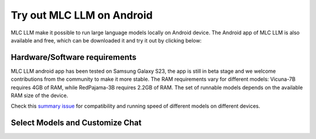 Try out MLC LLM on Android
==========================

MLC LLM make it possible to run large language models locally on Android device.
The Android app of MLC LLM is also available and free, which can be downloaded it and try it out by clicking below:

.. image:: https://seeklogo.com/images/D/download-android-apk-badge-logo-D074C6882B-seeklogo.com.png
  :target: https://github.com/mlc-ai/binary-mlc-llm-libs/raw/main/mlc-chat.apk

Hardware/Software requirements
------------------------------

MLC LLM android app has been tested on Samsung Galaxy S23, the app is still in beta stage and we welcome contributions from the community to make it more stable.
The RAM requirements vary for different models: Vicuna-7B requires 4GB of RAM, while RedPajama-3B requires 2.2GB of RAM. The set of runnable models depends on the available RAM size of the device.

Check this `summary issue <https://github.com/mlc-ai/mlc-llm/issues/15>`_ for compatibility and running speed of different models on different devices.


Select Models and Customize Chat
--------------------------------

